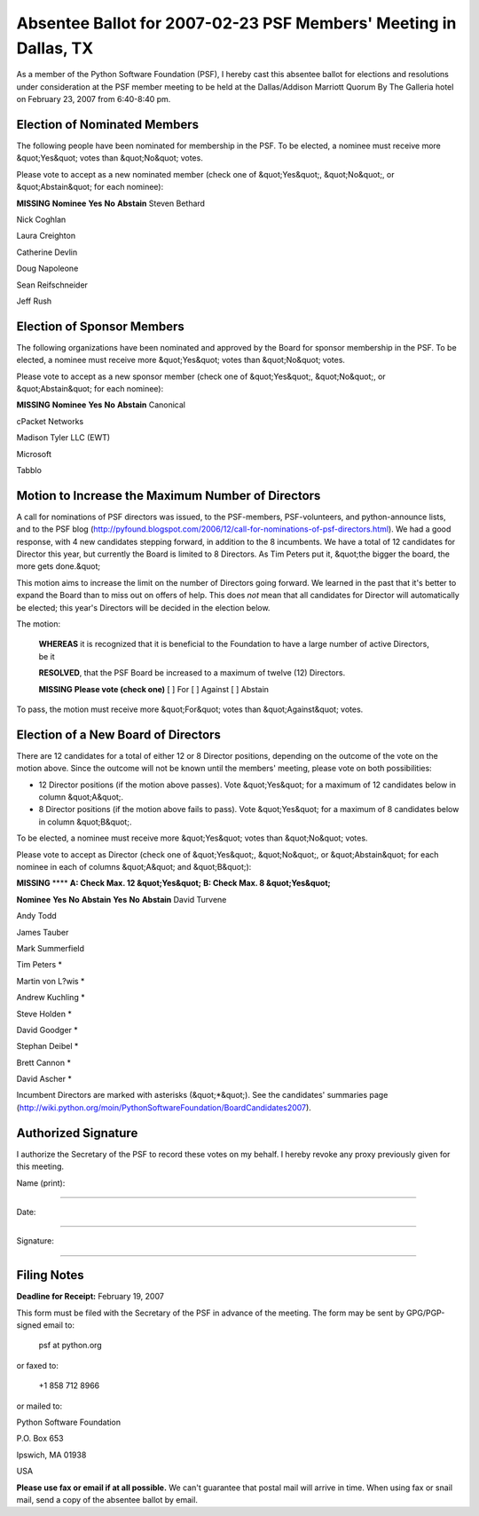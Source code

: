 Absentee Ballot for 2007-02-23 PSF Members' Meeting in Dallas, TX
=================================================================

As a member of the Python Software Foundation (PSF), I hereby cast
this absentee ballot for elections and resolutions under consideration
at the PSF member meeting to be held at the Dallas/Addison Marriott
Quorum By The Galleria hotel on February 23, 2007 from 6:40-8:40 pm.

Election of Nominated Members
-----------------------------

The following people have been nominated for membership in the PSF.
To be elected, a nominee must receive more &quot;Yes&quot; votes than &quot;No&quot;
votes.

Please vote to accept as a new nominated member (check one of &quot;Yes&quot;,
&quot;No&quot;, or &quot;Abstain&quot; for each nominee):

**MISSING**
**Nominee**   **Yes**   **No**   **Abstain**
Steven Bethard

Nick Coghlan

Laura Creighton

Catherine Devlin

Doug Napoleone

Sean Reifschneider

Jeff Rush

Election of Sponsor Members
---------------------------

The following organizations have been nominated and approved by the
Board for sponsor membership in the PSF.  To be elected, a nominee
must receive more &quot;Yes&quot; votes than &quot;No&quot; votes.

Please vote to accept as a new sponsor member (check one of &quot;Yes&quot;,
&quot;No&quot;, or &quot;Abstain&quot; for each nominee):

**MISSING**
**Nominee**   **Yes**   **No**   **Abstain**
Canonical

cPacket Networks

Madison Tyler LLC (EWT)

Microsoft

Tabblo

Motion to Increase the Maximum Number of Directors
--------------------------------------------------

A call for nominations of PSF directors was issued, to the
PSF-members, PSF-volunteers, and python-announce lists, and to the PSF
blog
(`http://pyfound.blogspot.com/2006/12/call-for-nominations-of-psf-directors.html <http://pyfound.blogspot.com/2006/12/call-for-nominations-of-psf-directors.html>`_).
We had a good response, with 4 new candidates stepping forward, in
addition to the 8 incumbents.  We have a total of 12 candidates for
Director this year, but currently the Board is limited to 8 Directors.
As Tim Peters put it, &quot;the bigger the board, the more gets done.&quot;

This motion aims to increase the limit on the number of Directors
going forward.  We learned in the past that it's better to expand the
Board than to miss out on offers of help.  This does *not* mean that
all candidates for Director will automatically be elected; this year's
Directors will be decided in the election below.

The motion: 

    **WHEREAS** it is recognized that it is beneficial to the
    Foundation to have a large number of active Directors, be it

    **RESOLVED**, that the PSF Board be increased to a maximum of
    twelve (12) Directors.

    **MISSING**
    **Please vote (check one)**
    [  ] For   [  ] Against   [  ] Abstain

To pass, the motion must receive more &quot;For&quot; votes than &quot;Against&quot;
votes.

Election of a New Board of Directors
------------------------------------

There are 12 candidates for a total of either 12 or 8 Director
positions, depending on the outcome of the vote on the motion above.
Since the outcome will not be known until the members' meeting, please
vote on both possibilities:

- 12 Director positions (if the motion above passes).  Vote &quot;Yes&quot; for a maximum of 12 candidates below in column &quot;A&quot;.

- 8 Director positions (if the motion above fails to pass).  Vote &quot;Yes&quot; for a maximum of 8 candidates below in column &quot;B&quot;.

To be elected, a nominee must receive more &quot;Yes&quot; votes than &quot;No&quot;
votes.

Please vote to accept as Director (check one of &quot;Yes&quot;, &quot;No&quot;, or
&quot;Abstain&quot; for each nominee in each of columns &quot;A&quot; and &quot;B&quot;):

**MISSING**
****   **A: Check Max. 12 &quot;Yes&quot;**   **B: Check Max. 8 &quot;Yes&quot;**

**Nominee**   **Yes**   **No**   **Abstain**   **Yes**   **No**   **Abstain**
David Turvene

Andy Todd

James Tauber

Mark Summerfield

Tim Peters *

Martin von L?wis *

Andrew Kuchling *

Steve Holden *

David Goodger *

Stephan Deibel *

Brett Cannon *

David Ascher *

Incumbent Directors are marked with asterisks (&quot;*&quot;).  See the
candidates' summaries page
(`http://wiki.python.org/moin/PythonSoftwareFoundation/BoardCandidates2007 <http://wiki.python.org/moin/PythonSoftwareFoundation/BoardCandidates2007>`_).

Authorized Signature
--------------------

I authorize the Secretary of the PSF to record these votes on my
behalf.  I hereby revoke any proxy previously given for this meeting.

Name (print): 

____________________________________________________________________ 

Date: 

____________________________________________________________________ 

Signature: 

____________________________________________________________________

Filing Notes
------------

**Deadline for Receipt:** February 19, 2007 

This form must be filed with the Secretary of the PSF in advance of
the meeting.  The form may be sent by GPG/PGP-signed email to:

    psf at python.org

or faxed to: 

    +1 858 712 8966

or mailed to: 

Python Software Foundation 

P.O. Box 653 

Ipswich, MA 01938 

USA

**Please use fax or email if at all possible.** We can't guarantee
that postal mail will arrive in time.  When using fax or snail mail,
send a copy of the absentee ballot by email.
